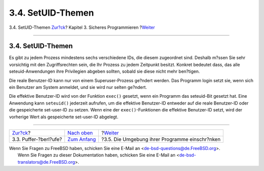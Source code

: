 ==================
3.4. SetUID-Themen
==================

.. raw:: html

   <div class="navheader">

3.4. SetUID-Themen
`Zur?ck <secure-bufferov.html>`__?
Kapitel 3. Sicheres Programmieren
?\ `Weiter <secure-chroot.html>`__

--------------

.. raw:: html

   </div>

.. raw:: html

   <div class="sect1">

.. raw:: html

   <div class="titlepage" xmlns="">

.. raw:: html

   <div>

.. raw:: html

   <div>

3.4. SetUID-Themen
------------------

.. raw:: html

   </div>

.. raw:: html

   </div>

.. raw:: html

   </div>

Es gibt zu jedem Prozess mindestens sechs verschiedene IDs, die diesem
zugeordnet sind. Deshalb m?ssen Sie sehr vorsichtig mit den
Zugriffsrechten sein, die Ihr Prozess zu jedem Zeitpunkt besitzt.
Konkret bedeutet dass, das alle seteuid-Anwendungen ihre Privilegien
abgeben sollten, sobald sie diese nicht mehr ben?tigen.

Die reale Benutzer-ID kann nur von einem Superuser-Prozess ge?ndert
werden. Das Programm login setzt sie, wenn sich ein Benutzer am System
anmeldet, und sie wird nur selten ge?ndert.

Die effektive Benutzer-ID wird von der Funktion ``exec()`` gesetzt, wenn
ein Programm das seteuid-Bit gesetzt hat. Eine Anwendung kann
``seteuid()`` jederzeit aufrufen, um die effektive Benutzer-ID entweder
auf die reale Benutzer-ID oder die gespeicherte set-user-ID zu setzen.
Wenn eine der ``exec()``-Funktionen die effektive Benutzer-ID setzt,
wird der vorherige Wert als gespeicherte set-user-ID abgelegt.

.. raw:: html

   </div>

.. raw:: html

   <div class="navfooter">

--------------

+--------------------------------------+-------------------------------+---------------------------------------------------+
| `Zur?ck <secure-bufferov.html>`__?   | `Nach oben <secure.html>`__   | ?\ `Weiter <secure-chroot.html>`__                |
+--------------------------------------+-------------------------------+---------------------------------------------------+
| 3.3. Puffer-?berl?ufe?               | `Zum Anfang <index.html>`__   | ?3.5. Die Umgebung ihrer Programme einschr?nken   |
+--------------------------------------+-------------------------------+---------------------------------------------------+

.. raw:: html

   </div>

| Wenn Sie Fragen zu FreeBSD haben, schicken Sie eine E-Mail an
  <de-bsd-questions@de.FreeBSD.org\ >.
|  Wenn Sie Fragen zu dieser Dokumentation haben, schicken Sie eine
  E-Mail an <de-bsd-translators@de.FreeBSD.org\ >.
